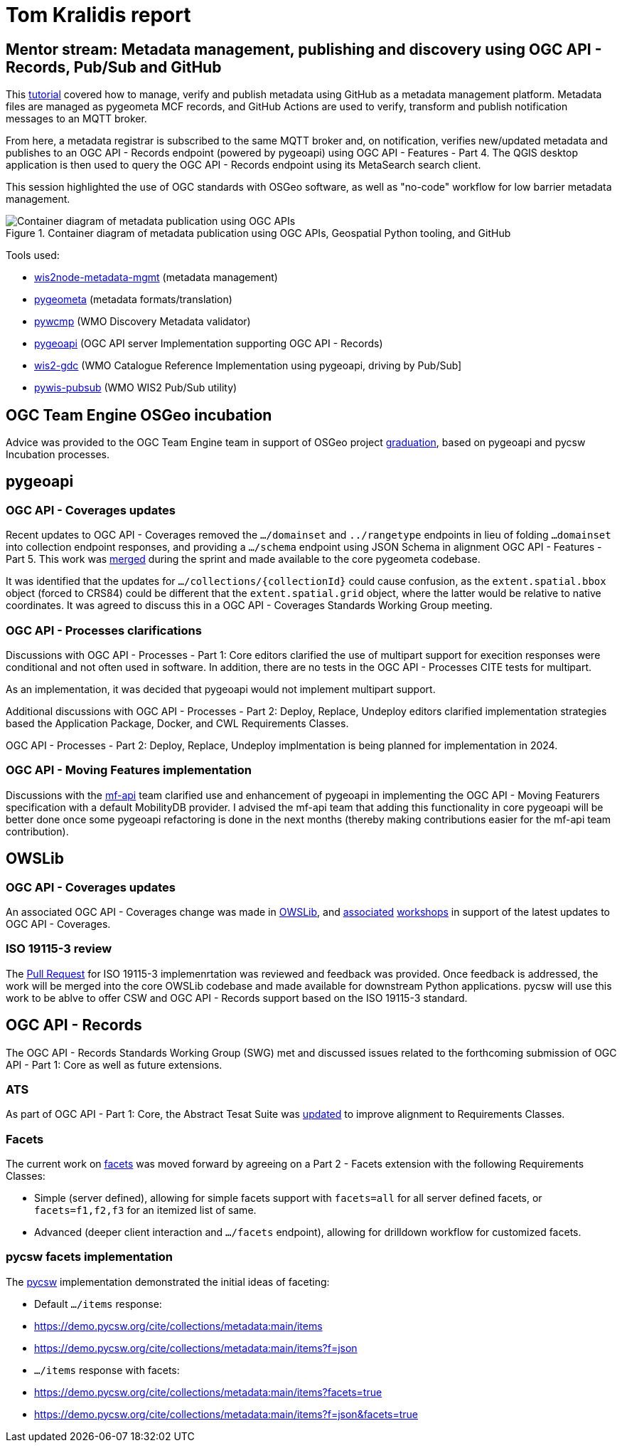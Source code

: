 = Tom Kralidis report

== Mentor stream: Metadata management, publishing and discovery using OGC API - Records, Pub/Sub and GitHub

This https://github.com/opengeospatial/developer-events/wiki/2024-Joint-OGC-%E2%80%93-OSGeo-%E2%80%93-ASF-Code-Sprint#metadata-management-publishing-and-discovery-using-ogc-api---records-pubsub-and-github[tutorial] covered how to manage, verify and publish metadata using GitHub as a metadata management platform.  Metadata files are managed as pygeometa MCF records, and GitHub Actions are used to verify, transform and publish notification messages to an MQTT broker.

From here, a metadata registrar is subscribed to the same MQTT broker and, on notification, verifies new/updated metadata and publishes to an OGC API - Records endpoint (powered by pygeoapi) using OGC API - Features - Part 4. The QGIS desktop application is then used to query the OGC API - Records endpoint using its MetaSearch search client.

This session highlighted the use of OGC standards with OSGeo software, as well as "no-code" workflow for low barrier metadata management.

.Container diagram of metadata publication using OGC APIs, Geospatial Python tooling, and GitHub
image::ogc-joint-sprint-mentor-metadata-lifecycle-c4.container.png[Container diagram of metadata publication using OGC APIs, Geospatial Python tooling, and GitHub]

Tools used:

- https://github.com/wmo-cop/wis2node-metadata-mgmt[wis2node-metadata-mgmt] (metadata management)
- https://geopython.github.io/pygeometa[pygeometa] (metadata formats/translation)
- https://github.com/wmo-im/pywcmp[pywcmp] (WMO Discovery Metadata validator)
- https://pygeoapi.io[pygeoapi] (OGC API server Implementation supporting OGC API - Records)
- https://github.com/wmo-im/wis2-gdc[wis2-gdc] (WMO Catalogue Reference Implementation using pygeoapi, driving by Pub/Sub]
- https://github.com/wmo-im/pywis-pubsub[pywis-pubsub] (WMO WIS2 Pub/Sub utility)

== OGC Team Engine OSGeo incubation

Advice was provided to the OGC Team Engine team in support of OSGeo project https://github.com/opengeospatial/teamengine/issues?q=is%3Aissue+is%3Aopen+sort%3Aupdated-desc+label%3AOSGeo-Graduation[graduation], based on pygeoapi and pycsw Incubation processes.

== pygeoapi

=== OGC API - Coverages updates

Recent updates to OGC API - Coverages removed the `.../domainset` and `../rangetype` endpoints in lieu of folding `...domainset` into collection endpoint responses, and providing a `.../schema` endpoint using JSON Schema in alignment OGC API - Features - Part 5.  This work was https://github.com/geopython/pygeoapi/pull/1548[merged] during the sprint and made available to the core pygeometa codebase.

It was identified that the updates for `.../collections/{collectionId}` could cause confusion, as the `extent.spatial.bbox` object (forced to CRS84) could be different that the `extent.spatial.grid` object, where the latter would be relative to native coordinates.  It was agreed to discuss this in a OGC API - Coverages Standards Working Group meeting.

=== OGC API - Processes clarifications

Discussions with OGC API - Processes - Part 1: Core editors clarified the use of multipart support for execition responses were conditional and not often used in software.  In addition, there are no tests in the OGC API - Processes CITE tests for multipart.

As an implementation, it was decided that pygeoapi would not implement multipart support.

Additional discussions with OGC API - Processes - Part 2: Deploy, Replace, Undeploy editors clarified implementation strategies based the Application Package, Docker, and CWL Requirements Classes.

OGC API - Processes - Part 2: Deploy, Replace, Undeploy implmentation is being planned for implementation in 2024.

=== OGC API - Moving Features implementation

Discussions with the https://github.com/aistairc/mf-api[mf-api] team clarified use and enhancement of pygeoapi in implementing the OGC API - Moving Featurers specification with a default MobilityDB provider.  I advised the mf-api team that adding this functionality in core pygeoapi will be better done once some pygeoapi refactoring is done in the next months (thereby making contributions easier for the mf-api team contribution).

== OWSLib

=== OGC API - Coverages updates

An associated OGC API - Coverages change was made in https://github.com/geopython/OWSLib/pull/908[OWSLib], and https://github.com/geopython/geopython-workshop/pull/154[associated] https://github.com/geopython/diving-into-pygeoapi/pull/134[workshops] in support of the latest updates to OGC API - Coverages.

=== ISO 19115-3 review

The https://github.com/geopython/OWSLib/pull/900[Pull Request] for ISO 19115-3 implemenrtation was reviewed and feedback was provided.  Once feedback is addressed, the work will be merged into the core OWSLib codebase and made available for downstream Python applications.  pycsw will use this work to be ablve to offer CSW and OGC API - Records support based on the ISO 19115-3 standard.

== OGC API - Records

The OGC API - Records Standards Working Group (SWG) met and discussed issues related to the forthcoming submission of OGC API - Part 1: Core as well as future extensions.

=== ATS

As part of OGC API - Part 1: Core, the Abstract Tesat Suite was https://github.com/opengeospatial/ogcapi-records/pull/346[updated] to improve alignment to Requirements Classes.

=== Facets

The current work on https://github.com/opengeospatial/ogcapi-records/pull/320#issuecomment-1966599940[facets] was moved forward by agreeing on a Part 2 - Facets extension with the following Requirements Classes:

- Simple (server defined), allowing for simple facets support with `facets=all` for all server defined facets, or `facets=f1,f2,f3` for an itemized list of same.
- Advanced (deeper client interaction and `.../facets` endpoint), allowing for drilldown workflow for customized facets.

=== pycsw facets implementation

The https://pycsw.org[pycsw] implementation demonstrated the initial ideas of faceting:

- Default `.../items` response:
  - https://demo.pycsw.org/cite/collections/metadata:main/items
  - https://demo.pycsw.org/cite/collections/metadata:main/items?f=json
- `.../items` response with facets:
  - https://demo.pycsw.org/cite/collections/metadata:main/items?facets=true
  - https://demo.pycsw.org/cite/collections/metadata:main/items?f=json&facets=true
